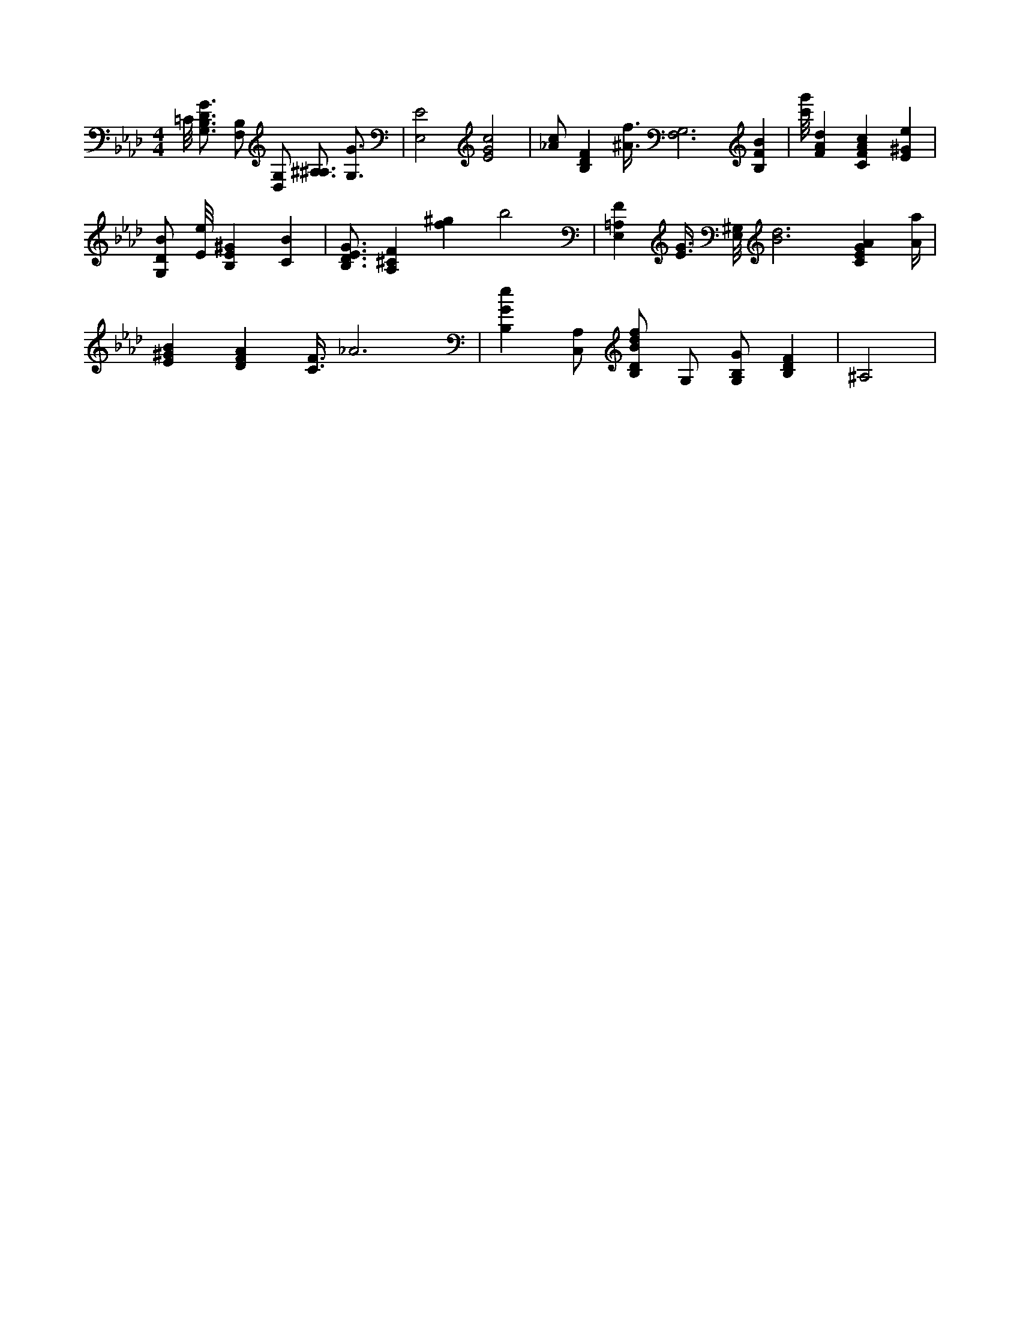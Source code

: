 X:349
L:1/4
M:4/4
K:AbMaj
=C/8 [G,3/4B,3/4D3/4G3/4] [B,/2F,/2] [D,/2G,/2] [^A,3/4^A,3/4] [G,3/4G3/4] | [E,2E2] [E2G2c2] | [_A/2c/2] [B,DF] [^A3/8f3/8] [F,3G,3] [B,FB] | [c'/8g'/8] [FAd] [CFAc] [E^Ge] | [G,/2D/2B/2] [E/8e/8] [B,E^G] [CB] | [B,3/4D3/4E3/4G3/4] [A,^CF] [f^g] b2 | [E,=A,F] [E3/8G3/8] [E,/8^G,/8] [B3d3] [CEGA] [A/4a/4] | [E^GB] [DFA] [C3/8F3/8] _A3 | [B,Ge] [A,/2C,/2] [B,/2D/2B/2d/2f/2] G,/2 [G,/2B,/2G/2] [B,DF] | ^A,2 |
